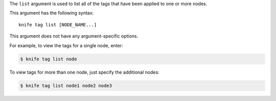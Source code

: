 .. The contents of this file are included in multiple topics.
.. This file describes a command or a sub-command for Knife.
.. This file should not be changed in a way that hinders its ability to appear in multiple documentation sets.


The ``list`` argument is used to list all of the tags that have been applied to one or more nodes. 

This argument has the following syntax::

   knife tag list [NODE_NAME...]

This argument does not have any argument-specific options.

For example, to view the tags for a single node, enter:

.. code-block:: bash

   $ knife tag list node

To view tags for more than one node, just specify the additional nodes:

.. code-block:: bash

   $ knife tag list node1 node2 node3
